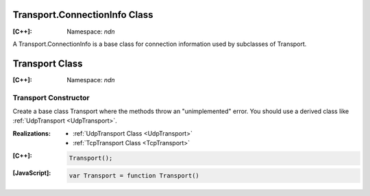Transport.ConnectionInfo Class
==============================

:[C++]:
    Namespace: `ndn`


A Transport.ConnectionInfo is a base class for connection information used by subclasses of Transport.

Transport Class
===============

:[C++]:
    Namespace: `ndn`

Transport Constructor
---------------------

Create a base class Transport where the methods throw an "unimplemented" error. You should use a derived class like :ref:`UdpTransport <UdpTransport>`.

:Realizations:

    - :ref:`UdpTransport Class <UdpTransport>`
    - :ref:`TcpTransport Class <TcpTransport>`

:[C++]:

    .. code-block:: c++

        Transport();

:[JavaScript]:

    .. code-block:: javascript

        var Transport = function Transport()


